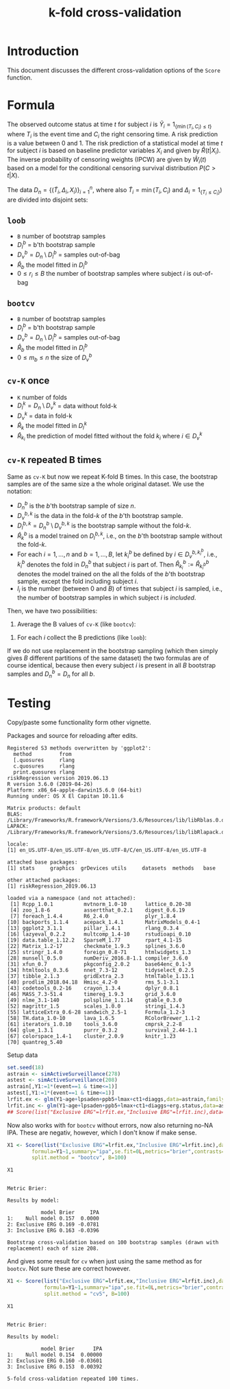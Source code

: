 #+TITLE: k-fold cross-validation
#+OPTIONS: H:3 num:t toc:nil \n:nil @:t ::t |:t ^:t -:t f:t *:t <:t
#+OPTIONS: TeX:t LaTeX:t skip:nil d:t todo:t pri:nil tags:not-in-toc author:nil
#+LaTeX_CLASS: org-article
#+LaTeX_HEADER:\usepackage{authblk}
#+LaTeX_HEADER:\usepackage{natbib}
#+LaTeX_HEADER:\author{Anders Munch and Thomas Alexander Gerds}
#+LaTeX_HEADER:\affil{University of Copenhagen, Department of Public Health, Section of Biostatistics, Copenhagen, Denmark}

* Introduction

This document discusses the different cross-validation options of the
=Score= function.

* Formula

The observed outcome status at time \(t\) for subject \(i\) is
\(\tilde Y_i=1_{\{\min(T_i,C_i)\le t\}}\) where \(T_i\) is the event
time and \(C_i\) the right censoring time. A risk prediction is a
value between 0 and 1. The risk prediction of a statistical model at
time \(t\) for subject \(i\) is based on baseline predictor variables
\(X_i\) and given by \(\hat R(t|X_i)\). The inverse probability of
censoring weights (IPCW) are given by \(\hat W_i(t)\) based on a model for
the conditional censoring survival distribution \(P(C> t|X)\).

The data \(D_n=\{(\tilde T_i,\Delta_i,X_i)\}_{i=1}^n\), where also
\(\tilde T_i=\min (T_i,C_i)\) and \(\Delta_i=1_{\{T_i\le C_i\}})\) are
divided into disjoint sets:
#+begin_export latex
\begin{equation*}
D_n = \underbrace{D_l}_{\text{Training set}} \cup \underbrace{D_v}_{\text{Validation set}}
\end{equation*}
#+end_export

** =loob=

- =B= number of bootstrap samples
- \(D_l^b\) = b'th bootstrap sample
- \(D_v^b=D_n \setminus D_l^b\)  = samples out-of-bag
- \(\hat R_b\) the model fitted in \(D_l^b\)
- \(0\le r_i \le B\) the number of bootstrap samples where subject \(i\) is out-of-bag
#+begin_export latex
\begin{equation*}
\text{loob}=\frac 1 n \sum_{i=1}^n\frac{1}{r_i}
\sum_{b: i\in D_n\setminus D^b_l}\hat W_i(t) \{\tilde Y_i(t)-\hat
R_b(t|X_i)\}^2
\end{equation*}
#+end_export

** =bootcv=

- =B= number of bootstrap samples
- \(D_l^b\) = b'th bootstrap sample
- \(D_v^b=D_n \setminus D_l^b\)  = samples out-of-bag
- \(\hat R_b\) the model fitted in \(D_l^b\)
- \(0\le m_b \le n\) the size of \(D_v^b\)

#+begin_export latex
\begin{equation*}
  \text{bootcv}= \frac 1 B \sum_{b=1}^B\frac{1}{m_b}
  \sum_{i\in D_n\setminus D^b_l}\hat
  W_i(t) \{\tilde Y_i(t)-\hat R_b(t|X_i)\}^2.
\end{equation*}
#+end_export

** =cv-K= once

- =K= number of folds
- \(D_l^k=D_n \setminus D_v^k\) = data without fold-k
- \(D_v^k\)  = data in fold-k
- \(\hat R_k\) the model fitted in \(D_l^k\)
- \(\hat R_{k_i}\) the prediction of model fitted without the fold \(k_i\) where \(i\in D_v^k\)

#+begin_export latex
\begin{equation*}
\text{cv-K}=  \frac{1}{n} \sum_{i\in D_n}
  \hat W_i(t) \{\tilde Y_i(t)-\hat R_{k_i}(t|X_i)\}^2.
\end{equation*}
#+end_export

** =cv-K= repeated B times

Same as =cv-K= but now we repeat K-fold B times. In this case, the
bootstrap samples are of the same size a the whole original
dataset. We use the notation:

- $D_n^b$ is the $b$'th bootstrap sample of size $n$.
- $D_v^{b,k}$ is the data in the fold-$k$ of the $b$'th bootstrap sample.
- $D_l^{b, k} = D^b_n \setminus D_v^{b,k}$  is the bootstrap sample
  without the fold-$k$.
- $\hat{R}^b_k$ is a model trained on $D_l^{b, k}$, i.e., on the
  $b$'th bootstrap sample without the fold-$k$.
- For each $i = 1, \dots, n$ and $b = 1, \dots, B$, let $k_i^b$ be
  defined by $i \in D^{b, k_i^b}_v$, i.e., $k_i^b$ denotes the fold in
  $D_n^b$ that subject $i$ is part of. Then $\hat{R}^b_{k_i} :=
  \hat{R}^b_{k^b_i}$ denotes the model trained on the all the folds of the
  $b$'th bootstrap sample, except the fold including subject $i$.
- $l_i$ is the number (between $0$ and $B$) of times that subject $i$ is sampled,
  i.e., the number of bootstrap samples in
  which subject $i$ is /included/.

Then, we have two
possibilities:

1. Average the B values of =cv-K= (like =bootcv=):
#+BEGIN_EXPORT latex
\begin{equation*}
  \frac{1}{B}\sum_{b=1}^{B}\frac{1}{n}\sum_{i \in D^b_n} \hat{W}_i(t)
  \left ( \tilde{Y}_i(t) - \hat{R}_{k_i}^b(t \mid X_i)  \right)^2 .
\end{equation*}
#+END_EXPORT
2. For each \(i\) collect the B predictions (like =loob=):
#+BEGIN_EXPORT latex
\begin{equation*}
  \frac{1}{n}\sum_{\substack{i = 1, \\ l_i \not = 0}}^n
  \frac{1}{l_i} \sum_{b : i \in D^b_n} \hat{W}_i(t) \left(
    \tilde{Y}_i(t) - \hat{R}_{k_i}^b(t \mid X_i) \right)^2.
\end{equation*}
#+END_EXPORT

If we do not use replacement in the bootstrap sampling (which then
simply gives $B$ different partitions of the same dataset) the two
formulas are of course identical, because then every subject $i$ is
present in all $B$ bootstrap samples and $D_n^b = D_n$ for all $b$.

* Testing
Copy/paste some functionality form other vignette.

Packages and source for reloading after edits.
#+BEGIN_SRC R  :results output   :exports silent  :session *R* :cache yes
library(riskRegression)
sessionInfo()
#+END_SRC

#+RESULTS[<2019-06-13 09:25:58> 89bbea24d7a593489c4d8d082db5a2eb5946e265]:
#+begin_example
Registered S3 methods overwritten by 'ggplot2':
  method         from
  [.quosures     rlang
  c.quosures     rlang
  print.quosures rlang
riskRegression version 2019.06.13
R version 3.6.0 (2019-04-26)
Platform: x86_64-apple-darwin15.6.0 (64-bit)
Running under: OS X El Capitan 10.11.6

Matrix products: default
BLAS:   /Library/Frameworks/R.framework/Versions/3.6/Resources/lib/libRblas.0.dylib
LAPACK: /Library/Frameworks/R.framework/Versions/3.6/Resources/lib/libRlapack.dylib

locale:
[1] en_US.UTF-8/en_US.UTF-8/en_US.UTF-8/C/en_US.UTF-8/en_US.UTF-8

attached base packages:
[1] stats     graphics  grDevices utils     datasets  methods   base

other attached packages:
[1] riskRegression_2019.06.13

loaded via a namespace (and not attached):
 [1] Rcpp_1.0.1          mvtnorm_1.0-10      lattice_0.20-38
 [4] zoo_1.8-6           assertthat_0.2.1    digest_0.6.19
 [7] foreach_1.4.4       R6_2.4.0            plyr_1.8.4
[10] backports_1.1.4     acepack_1.4.1       MatrixModels_0.4-1
[13] ggplot2_3.1.1       pillar_1.4.1        rlang_0.3.4
[16] lazyeval_0.2.2      multcomp_1.4-10     rstudioapi_0.10
[19] data.table_1.12.2   SparseM_1.77        rpart_4.1-15
[22] Matrix_1.2-17       checkmate_1.9.3     splines_3.6.0
[25] stringr_1.4.0       foreign_0.8-71      htmlwidgets_1.3
[28] munsell_0.5.0       numDeriv_2016.8-1.1 compiler_3.6.0
[31] xfun_0.7            pkgconfig_2.0.2     base64enc_0.1-3
[34] htmltools_0.3.6     nnet_7.3-12         tidyselect_0.2.5
[37] tibble_2.1.3        gridExtra_2.3       htmlTable_1.13.1
[40] prodlim_2018.04.18  Hmisc_4.2-0         rms_5.1-3.1
[43] codetools_0.2-16    crayon_1.3.4        dplyr_0.8.1
[46] MASS_7.3-51.4       timereg_1.9.3       grid_3.6.0
[49] nlme_3.1-140        polspline_1.1.14    gtable_0.3.0
[52] magrittr_1.5        scales_1.0.0        stringi_1.4.3
[55] latticeExtra_0.6-28 sandwich_2.5-1      Formula_1.2-3
[58] TH.data_1.0-10      lava_1.6.5          RColorBrewer_1.1-2
[61] iterators_1.0.10    tools_3.6.0         cmprsk_2.2-8
[64] glue_1.3.1          purrr_0.3.2         survival_2.44-1.1
[67] colorspace_1.4-1    cluster_2.0.9       knitr_1.23
[70] quantreg_5.40
#+end_example


Setup data
#+BEGIN_SRC R  :results output raw drawer  :exports code  :session *R* :cache yes
  set.seed(18)
  astrain <- simActiveSurveillance(278)
  astest <- simActiveSurveillance(208)
  astrain[,Y1:=1*(event==1 & time<=1)]
  astest[,Y1:=1*(event==1 & time<=1)]
  lrfit.ex <- glm(Y1~age+lpsaden+ppb5+lmax+ct1+diaggs,data=astrain,family="binomial")
  lrfit.inc <- glm(Y1~age+lpsaden+ppb5+lmax+ct1+diaggs+erg.status,data=astrain,family="binomial")
  ## Score(list("Exclusive ERG"=lrfit.ex,"Inclusive ERG"=lrfit.inc),data=astest,formula=Y1~1,se.fit=0L,metrics="brier",contrasts=FALSE)
#+END_SRC

#+RESULTS[<2019-06-13 09:25:58> d42bd03051fd4b36155783dfceaa8621ff828894]:
:RESULTS:
:END:

Now also works with for =bootcv= without errors, now also returning no-NA IPA. These are negativ, however, which I don't know if make sense.
#+BEGIN_SRC R  :results silent  :exports code  :session *R* :cache yes
  X1 <- Score(list("Exclusive ERG"=lrfit.ex,"Inclusive ERG"=lrfit.inc),data=astest,
	      formula=Y1~1,summary="ipa",se.fit=0L,metrics="brier",contrasts=FALSE,
	      split.method = "bootcv", B=100)
#+END_SRC


#+BEGIN_SRC R  :results output  :exports both  :session *R* :cache yes
 X1
#+END_SRC

#+RESULTS[<2019-06-14 18:06:16> bf754f87e7638b2cee5868b9c6729bce3819bfd8]:
#+begin_example

Metric Brier:

Results by model:

           model Brier     IPA
1:    Null model 0.157  0.0000
2: Exclusive ERG 0.169 -0.0781
3: Inclusive ERG 0.163 -0.0396

Bootstrap cross-validation based on 100 bootstrap samples (drawn with replacement) each of size 208.
#+end_example


And gives some result for =cv= when just using the same method as for =bootcv=. Not sure these are correct however.
#+BEGIN_SRC R  :results silent  :exports code  :session *R* :cache yes
X1 <- Score(list("Exclusive ERG"=lrfit.ex,"Inclusive ERG"=lrfit.inc),data=astest,
            formula=Y1~1,summary="ipa",se.fit=0L,metrics="brier",contrasts=FALSE,
            split.method = "cv5", B=100)
#+END_SRC


#+BEGIN_SRC R  :results output  :exports both  :session *R* :cache yes
 X1
#+END_SRC

#+RESULTS[<2019-06-14 18:10:49> 4e05fca9bc79ec54d51d6c4224f22683bce4bff6]:
#+begin_example

Metric Brier:

Results by model:

           model Brier      IPA
1:    Null model 0.154  0.00000
2: Exclusive ERG 0.160 -0.03601
3: Inclusive ERG 0.153  0.00392

5-fold cross-validation repeated 100 times.
#+end_example
